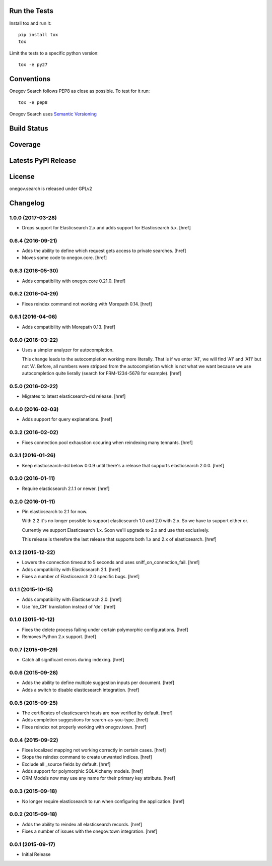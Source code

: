 

Run the Tests
-------------

Install tox and run it::

    pip install tox
    tox

Limit the tests to a specific python version::

    tox -e py27

Conventions
-----------

Onegov Search follows PEP8 as close as possible. To test for it run::

    tox -e pep8

Onegov Search uses `Semantic Versioning <http://semver.org/>`_

Build Status
------------

.. image:: https://travis-ci.org/OneGov/onegov.search.png
  :target: https://travis-ci.org/OneGov/onegov.search
  :alt: Build Status

Coverage
--------

.. image:: https://coveralls.io/repos/OneGov/onegov.search/badge.png?branch=master
  :target: https://coveralls.io/r/OneGov/onegov.search?branch=master
  :alt: Project Coverage

Latests PyPI Release
--------------------
.. image:: https://pypip.in/v/onegov.search/badge.png
  :target: https://crate.io/packages/onegov.search
  :alt: Latest PyPI Release

License
-------
onegov.search is released under GPLv2

Changelog
---------

1.0.0 (2017-03-28)
~~~~~~~~~~~~~~~~~~~

- Drops support for Elasticsearch 2.x and adds support for Elasticsearch 5.x.
  [href]

0.6.4 (2016-09-21)
~~~~~~~~~~~~~~~~~~~

- Adds the ability to define which request gets access to private searches.
  [href]

- Moves some code to onegov.core.
  [href]

0.6.3 (2016-05-30)
~~~~~~~~~~~~~~~~~~~

- Adds compatibility with onegov.core 0.21.0.
  [href]

0.6.2 (2016-04-29)
~~~~~~~~~~~~~~~~~~~

- Fixes reindex command not working with Morepath 0.14.
  [href]

0.6.1 (2016-04-06)
~~~~~~~~~~~~~~~~~~~

- Adds compatibility with Morepath 0.13.
  [href]

0.6.0 (2016-03-22)
~~~~~~~~~~~~~~~~~~~

- Uses a simpler analyzer for autocompletion.

  This change leads to the autocompletion working more literally. That is if
  we enter 'A1', we will find 'A1' and 'A11' but not 'A'. Before, all numbers
  were stripped from the autocompletion which is not what we want because
  we use autocompletion quite lierally (search for FRM-1234-5678 for example).
  [href]

0.5.0 (2016-02-22)
~~~~~~~~~~~~~~~~~~~

- Migrates to latest elasticsearch-dsl release.
  [href]

0.4.0 (2016-02-03)
~~~~~~~~~~~~~~~~~~~

- Adds support for query explanations.
  [href]

0.3.2 (2016-02-02)
~~~~~~~~~~~~~~~~~~~

- Fixes connection pool exhaustion occuring when reindexing many tennants.
  [href]

0.3.1 (2016-01-26)
~~~~~~~~~~~~~~~~~~~

- Keep elasticsearch-dsl below 0.0.9 until there's a release that supports
  elasticsearch 2.0.0.
  [href]

0.3.0 (2016-01-11)
~~~~~~~~~~~~~~~~~~~

- Require elasticsearch 2.1.1 or newer.
  [href]

0.2.0 (2016-01-11)
~~~~~~~~~~~~~~~~~~~

- Pin elasticsearch to 2.1 for now.

  With 2.2 it's no longer possible to support elasticsearch 1.0 and 2.0 with
  2.x. So we have to support either or.

  Currently we support Elasticsearch 1.x. Soon we'll upgrade to 2.x and use
  that exclusively.

  This release is therefore the last release that supports both 1.x and 2.x
  of elasticsearch.
  [href]

0.1.2 (2015-12-22)
~~~~~~~~~~~~~~~~~~~

- Lowers the connection timeout to 5 seconds and uses sniff_on_connection_fail.
  [href]

- Adds compatibility with Elasticsearch 2.1.
  [href]

- Fixes a number of Elasticsearch 2.0 specific bugs.
  [href]

0.1.1 (2015-10-15)
~~~~~~~~~~~~~~~~~~~

- Adds compatibility with Elasticserach 2.0.
  [href]

- Use 'de_CH' translation instead of 'de'.
  [href]

0.1.0 (2015-10-12)
~~~~~~~~~~~~~~~~~~~

- Fixes the delete process failing under certain polymorphic configurations.
  [href]

- Removes Python 2.x support.
  [href]

0.0.7 (2015-09-29)
~~~~~~~~~~~~~~~~~~~

- Catch all significant errors during indexing.
  [href]

0.0.6 (2015-09-28)
~~~~~~~~~~~~~~~~~~~

- Adds the ability to define multiple suggestion inputs per document.
  [href]

- Adds a switch to disable elasticsearch integration.
  [href]

0.0.5 (2015-09-25)
~~~~~~~~~~~~~~~~~~~

- The certificates of elasticsearch hosts are now verified by default.
  [href]

- Adds completion suggestions for search-as-you-type.
  [href]

- Fixes reindex not properly working with onegov.town.
  [href]

0.0.4 (2015-09-22)
~~~~~~~~~~~~~~~~~~~

- Fixes localized mapping not working correctly in certain cases.
  [href]

- Stops the reindex command to create unwanted indices.
  [href]

- Exclude all _source fields by default.
  [href]

- Adds support for polymorphic SQLAlchemy models.
  [href]

- ORM Models now may use any name for their primary key attribute.
  [href]

0.0.3 (2015-09-18)
~~~~~~~~~~~~~~~~~~~

- No longer require elasticsearch to run when configuring the application.
  [href]

0.0.2 (2015-09-18)
~~~~~~~~~~~~~~~~~~~

- Adds the ability to reindex all elasticsearch records.
  [href]

- Fixes a number of issues with the onegov.town integration.
  [href]

0.0.1 (2015-09-17)
~~~~~~~~~~~~~~~~~~~

- Initial Release


